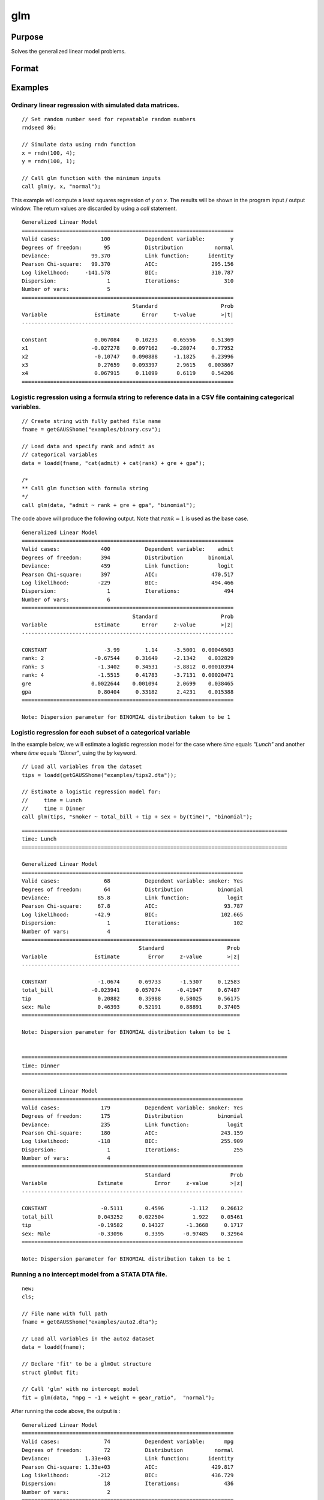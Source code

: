 
glm
==============================================

Purpose
----------------

Solves the generalized linear model problems.

Format
----------------
.. function:: out = glm(y, x, family[, var_names[, categoryIdx[, link]]])
              out = glm(y, x, family[, ctl])
              out = glm(dataset_name, formula, family[, ctl])

    :param y: the dependent, or response, variable. *n* is the number of the observations used in the analysis.
    :type y: Nx1 vector

    :param x: the independent, or explanatory, variables. *k* is the number of the independent variables.
    :type x: NxK matrix

    :param dataset_name: the name of dataset or dataframe. E.g. :code:`"credit.dat"`, :code:`"example.fmt"`, or `binary`.
    :type dataset_name: string or dataframe

    :param formula: formula string of the model.
        E.g :code:`"y ~ X1 + X2"`, ``y`` is the name of dependent variable, ``X1`` and ``X2`` are names of independent variables;
        E.g :code:`"y ~ ."`, ``.`` means including all variables except dependent variable ``y``;
        E.g :code:`"y ~ -1 + X1 + X2"`, ``-1`` means no intercept model.
    :type formula: string

    :param family: the distribution of the dependent variable. Options include:

        - :code:`"binomial"`
        - :code:`"gamma"`
        - :code:`"normal"`
        - :code:`"poisson"`
        - :code:`"inverse gaussian"`

    :type family: string

    :param var_names: Optional argument, the names of the variables. The first element must be the name of the dependent variable.
        e.g., :code:`var_names = "admit" $| "gre" $| "gpa" $| "rank"`, then :code:`"admit"` will be the label of the response variable, :code:`"gre"`, :code:`"gpa"`, :code:`"rank"` are the labels of the independent variables corresponding to the order in the *X* matrix.
    :type var_names: (k+1)x1⁢ string array or character matrix


    :param categoryIdx: Optional argument, :math:`k_d \leq k`. :math:`k_d` is the categorical variable index of *X* matrix.
        *categoryIdx* specifies the categorical variable columns to be used in the analysis. GAUSS will automatically include
        dataframe categories as categorical variables. If *categoryIdx* is specified with a dataframe, the columns specified by
        *categoryIdx* will supercede the categories in the dataframe.

        e.g. If *categoryIdx* = 0, then it means the independent variable does not contain any categorical variables or categories are specified in the dataframe;
        if :math:`\text{categoryIdx} = \{ 1\ 4 \}`, then it means that column 1 and column 4 in the *X* matrix are categorical variables.

        .. NOTE:: The function :func:`glm` uses the smallest number as the reference category in each categorical variable.

    :type categoryIdx: 1 × k_d matrix

    :param link: the link function. Options include:

        - :code:`"identity"`
        - :code:`"inverse"`
        - :code:`"inverse squared"`
        - :code:`"ln"`
        - :code:`"logit"`
        - :code:`"probit"`
        - :code:`"cloglog"`
        - :code:`"canonical"`

        The default link of each distribution is the canonical link function:

        - Normal -- identity;
        - Binomial -- logit;
        - Gamma -- inverse;
        - Poisson -- nature log.

    :type link: string

    :param ctl: Optional argument. For an instance named *ct1*, the members are:

        .. list-table::
            :widths: auto

            * - *ctl.varNames*
              - :math:`(k+1) \times 1` string array or character matrix, the names of the variables. The first element must be the name of the dependent variable.

            * - *ctl.categoryIdx*
              - :math:`1 × k_d` matrix, :math:`k_d \leq k`. *ctl.categoryIdx* specifies the categorical variable columns to be used in the analysis.  GAUSS will automatically include
                dataframe categories as categorical variables. If *categoryIdx* is specified with a dataframe, the columns specified by
                *categoryIdx* will supercede the categories in the dataframe.

                e.g. If *ctl.categoryIdx* = 0, then it means no categorical variable or categories should be determined by dataframe types;
                if *ctl.categoryIdx* = :code:`{ 1 4 }`, then it means that column 1 and column 4 in *x* matrix are categorical variables.

                .. NOTE:: :func:`glm` function uses the smallest number as the reference category in each categorical variable.

            * - *ctl.link*
              - string, the link function. Options include:

                - :code:`"identity"`
                - :code:`"inverse"`
                - :code:`"inverse squared"`
                - :code:`"ln"`
                - :code:`"logit"`
                - :code:`"probit"`
                - :code:`"cloglog"`
                - :code:`"canonical"`

                The default link is the canonical link for each distribution.

            * - *ctl.constantFlag*
              - scalar, flag of constant term. The negative number means no intercept model, e.g. :code:`"-1"`. This member will be ignored if a formula string is used.
            * - *ctl.printFlag*
              - string, :code:`"Y"` or :code:`"N"`, flag of print to screen. The :code:`"N"` means no printing.
            * - *ctl.maxIters*
              - scalar, maximum iterations. The default *ctl.maxIters* is 25.
            * - *ctl.eps*
              - scalar, convergence precision. The default is 1e-8.

    :type ctl: an instance of a :class:`glmControl` structure

    :return out: instance of :class:`glmOut` struct structure. For an instance named *out*, the members are:

        .. list-table::
            :widths: auto

            * - *out.modelInfo*
              - An instance of a :class:`glmModelInfo` structure. The members are:

                :out.modelInfo.distribution: string, the distribution of dependent variable
                :out.modelInfo.link: string, the link function used in the procedure
                :out.modelInfo.yName: string, the label of dependent variable
                :out.modelInfo.xNames: string array, the label of independent variables with intercept and dummy variables for each categorical variable
                :out.modelInfo.varNames: string array, the label of variables
                :out.modelInfo.n: scalar, the number of valid cases used in the analysis
                :out.modelInfo.df: scalar, degree of freedom

            * - *out.modelSelect*
              - An instance of a :class:`glmModelSelection` structure. The members are:

                :out.modelSelect.deviance: scalar, the residual deviance from the fit model. The greater the deviance, the poorer the fit.
                :out.modelSelect.pearson: scalar, the Pearson Chi-square Statistics. Pearson statistic is an alternative to the deviance for testing the fitof certain GLMs.
                :out.modelSelect.LL: scalar, the log likelihood of the fit model
                :out.modelSelect.dispersion: scalar, the estimate of the dispersion parameter by Pearson statistic and degree of freedom. It is fixed at 1 when the distribution is "poisson" or "binomial".
                :out.modelSelect.aic: scalar, Akaike information criterion (AIC)
                :out.modelSelect.bic: scalar, Bayesian information criterion (BIC)

            * - *out.coef*
              - An instance of a :class:`glmParameters` structure. The members are:

                :out.coef.estimates: matrix, the estimate value of parameters
                :out.coef.se: matrix, the standard error of parameters
                :out.coef.testStat: matrix, the statistic value of parameters
                :out.coef.testStatName: string, the name of test statistic
                :out.coef.pvalue: scalar, the p_value of parameters
                
            * - *out.yhat*
              - scalar, the fitted mean values for response variable
            * - *out.residuals*
              - matrix, residuals on the linear predictor scale, equal to the adjusted response value minus the fitted linear predictors
            * - *out.covmat*
              - matrix, the covariance matrix for the parameters
            * - *out.corrmat*
              - matrix, the correlation matrix for the parameters
            * - *out.constantFlag*
              - string, flag of constant term.
            * - *out.iteration*
              - scalar, the number of iterations of IWLS used
            * - *out.maxIters*
              - scalar, the maximum iterations
            * - *out.eps*
              - scalar, convergence precision

    :rtype out: struct

Examples
----------------

Ordinary linear regression with simulated data matrices.
++++++++++++++++++++++++++++++++++++++++++++++++++++++++

::

    // Set random number seed for repeatable random numbers
    rndseed 86;

    // Simulate data using rndn function
    x = rndn(100, 4);
    y = rndn(100, 1);

    // Call glm function with the minimum inputs
    call glm(y, x, "normal");

This example will compute a least squares regression of *y* on *x*. The results will be shown in the program input / output window. The return values are discarded by using a `call` statement.

::

    Generalized Linear Model
    ===================================================================
    Valid cases:             100           Dependent variable:        y
    Degrees of freedom:       95           Distribution          normal
    Deviance:             99.370           Link function:      identity
    Pearson Chi-square:   99.370           AIC:                 295.156
    Log likelihood:     -141.578           BIC:                 310.787
    Dispersion:                1           Iterations:              310
    Number of vars:            5                                       
    ===================================================================
                                       Standard                    Prob
    Variable               Estimate       Error     t-value        >|t|
    -------------------------------------------------------------------

    Constant               0.067084     0.10233     0.65556     0.51369 
    x1                    -0.027278    0.097162    -0.28074     0.77952 
    x2                     -0.10747    0.090888     -1.1825     0.23996 
    x3                      0.27659    0.093397      2.9615    0.003867 
    x4                     0.067915     0.11099      0.6119     0.54206 
    ===================================================================

Logistic regression using a formula string to reference data in a CSV file containing categorical variables.
+++++++++++++++++++++++++++++++++++++++++++++++++++++++++++++++++++++++++++++++++++++++++++++++++++++++++++++

::

    // Create string with fully pathed file name
    fname = getGAUSShome("examples/binary.csv");
    
    // Load data and specify rank and admit as
    // categorical variables
    data = loadd(fname, "cat(admit) + cat(rank) + gre + gpa");
    
    /*
    ** Call glm function with formula string
    */
    call glm(data, "admit ~ rank + gre + gpa", "binomial");

The code above will produce the following output. Note that :math:`rank = 1` is used as the base case.

::

    Generalized Linear Model
    ===================================================================
    Valid cases:             400           Dependent variable:    admit
    Degrees of freedom:      394           Distribution        binomial
    Deviance:                459           Link function:         logit
    Pearson Chi-square:      397           AIC:                 470.517
    Log likelihood:         -229           BIC:                 494.466
    Dispersion:                1           Iterations:              494
    Number of vars:            6                                       
    ===================================================================
                                       Standard                    Prob
    Variable               Estimate       Error     z-value        >|z|
    -------------------------------------------------------------------

    CONSTANT                  -3.99        1.14     -3.5001  0.00046503 
    rank: 2                -0.67544     0.31649     -2.1342    0.032829 
    rank: 3                 -1.3402     0.34531     -3.8812  0.00010394 
    rank: 4                 -1.5515     0.41783     -3.7131  0.00020471 
    gre                   0.0022644    0.001094      2.0699    0.038465 
    gpa                     0.80404     0.33182      2.4231    0.015388 
    ===================================================================

    Note: Dispersion parameter for BINOMIAL distribution taken to be 1 


Logistic regression for each subset of a categorical variable
+++++++++++++++++++++++++++++++++++++++++++++++++++++++++++++++++

In the example below, we will estimate a logistic regression model for the case where *time* equals *"Lunch"* and another where *time* equals *"Dinner"*, using the `by` keyword.

::

    // Load all variables from the dataset
    tips = loadd(getGAUSShome("examples/tips2.dta"));
    
    // Estimate a logistic regression model for:
    //     time = Lunch
    //     time = Dinner
    call glm(tips, "smoker ~ total_bill + tip + sex + by(time)", "binomial");

::

    ====================================================================================
    time: Lunch
    ====================================================================================
    
    Generalized Linear Model
    ======================================================================
    Valid cases:              68           Dependent variable: smoker: Yes
    Degrees of freedom:       64           Distribution           binomial
    Deviance:               85.8           Link function:            logit
    Pearson Chi-square:     67.8           AIC:                     93.787
    Log likelihood:        -42.9           BIC:                    102.665
    Dispersion:                1           Iterations:                 102
    Number of vars:            4                                       
    =====================================================================
                                         Standard                    Prob
    Variable               Estimate         Error     z-value        >|z|
    ---------------------------------------------------------------------

    CONSTANT                -1.0674      0.69733      -1.5307     0.12583 
    total_bill            -0.023941     0.057074     -0.41947     0.67487 
    tip                     0.20882      0.35988      0.58025     0.56175 
    sex: Male               0.46393      0.52191      0.88891     0.37405 
    =====================================================================

    Note: Dispersion parameter for BINOMIAL distribution taken to be 1  
    
    
    ====================================================================================
    time: Dinner
    ====================================================================================
    
    Generalized Linear Model
    ======================================================================
    Valid cases:             179           Dependent variable: smoker: Yes
    Degrees of freedom:      175           Distribution           binomial
    Deviance:                235           Link function:            logit
    Pearson Chi-square:      180           AIC:                    243.159
    Log likelihood:         -118           BIC:                    255.909
    Dispersion:                1           Iterations:                 255
    Number of vars:            4                                       
    ======================================================================
                                           Standard                   Prob
    Variable                Estimate          Error     z-value       >|z|
    ----------------------------------------------------------------------

    CONSTANT                 -0.5111       0.4596        -1.112    0.26612 
    total_bill              0.043252     0.022504         1.922    0.05461 
    tip                     -0.19582      0.14327       -1.3668     0.1717 
    sex: Male               -0.33096       0.3395      -0.97485    0.32964 
    ======================================================================

    Note: Dispersion parameter for BINOMIAL distribution taken to be 1 

Running a no intercept model from a STATA DTA file.
++++++++++++++++++++++++++++++++++++++++++++++++++++

::

    new;
    cls;

    // File name with full path
    fname = getGAUSShome("examples/auto2.dta");

    // Load all variables in the auto2 dataset
    data = loadd(fname);
        
    // Declare 'fit' to be a glmOut structure
    struct glmOut fit;

    // Call 'glm' with no intercept model
    fit = glm(data, "mpg ~ -1 + weight + gear_ratio",  "normal");

After running the code above, the output is :

::

    Generalized Linear Model
    ===================================================================
    Valid cases:              74           Dependent variable:      mpg
    Degrees of freedom:       72           Distribution          normal
    Deviance:           1.33e+03           Link function:      identity
    Pearson Chi-square: 1.33e+03           AIC:                 429.817
    Log likelihood:         -212           BIC:                 436.729
    Dispersion:               18           Iterations:              436
    Number of vars:            2                                       
    ===================================================================
                                       Standard                    Prob
    Variable               Estimate       Error     t-value        >|t|
    -------------------------------------------------------------------

    weight               -0.0014124  0.00043663     -3.2348   0.0018396 
    gear_ratio               8.4236     0.44635      18.872  1.3699e-29 
    ===================================================================

Running a no intercept model from a SAS sas7bdat file.
++++++++++++++++++++++++++++++++++++++++++++++++++++++

::

    new;
    cls;

    // File name with full path
    fname = getGAUSSHome("examples/detroit.dta");

    // Load dataset
    data = loadd(fname);
    
    // Declare 'fit' to be a glmOut structure
    struct glmOut fit;

    // Call 'glm' with no intercept model
    fit = glm(data, "homicide ~ unemployment + hourly_earn",  "normal");

After running the code above, the output is :

::

    Generalized Linear Model
    ===================================================================
    Valid cases:              13           Dependent variable: homicide
    Degrees of freedom:       10           Distribution          normal
    Deviance:                534           Link function:      identity
    Pearson Chi-square:      534           AIC:                  93.189
    Log likelihood:        -42.6           BIC:                  95.448
    Dispersion:               53           Iterations:               95
    Number of vars:            3                                       
    ===================================================================
                                       Standard                    Prob
    Variable               Estimate       Error     t-value        >|t|
    -------------------------------------------------------------------

    CONSTANT                -35.983      9.4372     -3.8128   0.0034133 
    unemployment         -0.0049983     0.91882  -0.0054399     0.99577 
    hourly_earn              15.487      2.2427      6.9057  4.1653e-05 
    ===================================================================

Ordinary linear regression with categorical variables in a matrix.
++++++++++++++++++++++++++++++++++++++++++++++++++++++++++++++++++

Sometimes it is necessary or preferable to reference model variables by index rather than name. This example illustrates the use of numeric indexing of model variables and how to specify categorical variables in a matrix.

::

    new;
    cls;

    // Create filename with full path
    dataset = getGAUSSHome("examples/credit.dat");

    // Import all data from the dataset
    data = loadd(dataset);

    // Select the independent variables by index
    x = data[., 1 7 9] ;

    // Select the dependent variable by index
    y = data[., 11];

    // Get the names of the variables in the dataset
    label = getColNames(data, 11|1|7|9);

    // Specify that the 2nd and 3rd columns in 'x' are categorical variables
    categoryIdx = { 2 3 };

    // Call glm function with three necessary inputs and two optional inputs
    call glm(y, x, "normal", label, categoryIdx);

*label* is a string array containing all of the variable names from :file:`credit.dat` returned from the :func:`getColNames` function. The first element must be the label of the dependent variable, followed by the labels for the independent variables corresponding to the order in the *x* matrix.
:code:`"Gender"` and :code:`"Married"` are categorical variables. The :func:`glm` chooses the smallest number(1) as the base category in each categorical variable. The following shows the output:

::

    Generalized Linear Model
    ===================================================================
    Valid cases:             400           Dependent variable:  Balance
    Degrees of freedom:      396           Distribution          normal
    Deviance:           6.61e+07           Link function:      identity
    Pearson Chi-square: 6.61e+07           AIC:                5951.278
    Log likelihood:    -2.97e+03           BIC:                5971.235
    Dispersion:           166936           Iterations:             5971
    Number of vars:            4                                       
    ===================================================================
                                       Standard                    Prob
    Variable               Estimate       Error     t-value        >|t|
    -------------------------------------------------------------------

    Constant                 246.19      46.535      5.2903  2.0256e-07 
    Gender: 2                24.577      40.889     0.60108     0.54813 
    Married: 2              -21.279      41.963    -0.50708     0.61238 
    Income                   6.0626     0.58077      10.439  1.0685e-22 
    ===================================================================

Ordinary linear regression with categorical variables in a dataframe.
++++++++++++++++++++++++++++++++++++++++++++++++++++++++++++++++++++++

::

  new;
  cls;

  // Import data as dataframe
  // with `Gender` and `Married` as
  // categorical variables
  fname = getGAUSSHome("examples/credit.dat");
  credit = loadd(fname, "Income + cat(Gender) + cat(Married) + Balance");

  // Relabel categories for `Gender`
  credit = setcollabels(move(credit), "Male"$|"Female", 0|1, "Gender");

  // Relabel categories for `Married`
  credit = setcollabels(move(credit), "Single"$|"Married", 0|1, "Married");

  // Call glm
  call glm(credit, "Balance ~ Gender + Married + Income", "normal");

The categorical variables code:`"Gender"` and code:`"Married"` are now automatically detected by GAUSS, based on their dataframe types. In addition, the variable names are automatically detected.

::

  Generalized Linear Model
  ===================================================================
  Valid cases:             400           Dependent variable:  Balance
  Degrees of freedom:      396           Distribution          normal
  Deviance:           6.61e+07           Link function:      identity
  Pearson Chi-square: 6.61e+07           AIC:                5951.278
  Log likelihood:    -2.97e+03           BIC:                5971.235
  Dispersion:           166936           Iterations:             5971
  Number of vars:            4                                       
  ===================================================================
                                     Standard                    Prob
  Variable               Estimate       Error     t-value        >|t|
  -------------------------------------------------------------------

  CONSTANT                 246.19      46.535      5.2903  2.0256e-07 
  Gender: Female           24.577      40.889     0.60108     0.54813 
  Married: Married        -21.279      41.963    -0.50708     0.61238 
  Income                   6.0626     0.58077      10.439  1.0685e-22 
  ===================================================================

Using a control structure
+++++++++++++++++++++++++

Use a :class:`glmControl` structure to control the link function and a :class:`glmOut` structure to store the reuslts for a Probit regression with categorical variables.

::

    new;

    // Create file name with full path
    fname = getGAUSShome("examples/binary.csv");
    
    // Load data and specify rank and admit as
    // categorical variables
    data = loadd(fname, "cat(admit) + cat(rank) + gre + gpa");
    
    // Declare 'binary_ctl' as a glmControl structure
    struct glmControl binary_ctl;

    // Specify the link function
    binary_ctl.link = "probit";

    // Save out the results in glmOut structure
    struct glmOut out1;
    out1 = glm(data, "admit ~ factor(rank) + gre + gpa", "binomial", binary_ctl);

After running above code, the model estimates and diagnostic information will be stored in the *out1* structure and the following output report will be displayed.

::

    Generalized Linear Model
    ===================================================================
    Valid cases:             400           Dependent variable:    admit
    Degrees of freedom:      394           Distribution        binomial
    Deviance:                458           Link function:        probit
    Pearson Chi-square:      398           AIC:                 470.413
    Log likelihood:         -229           BIC:                 494.362
    Dispersion:                1           Iterations:              494
    Number of vars:            6                                       
    ===================================================================
                                       Standard                    Prob
    Variable               Estimate       Error     z-value        >|z|
    -------------------------------------------------------------------

    CONSTANT                -2.3868     0.67395     -3.5416  0.00039773 
    rank: 2                 -0.4154     0.19498     -2.1305     0.03313 
    rank: 3                -0.81214     0.20836     -3.8978  9.7067e-05 
    rank: 4                 -0.9359     0.24527     -3.8158  0.00013576 
    gre                   0.0013756  0.00065003      2.1162    0.034329 
    gpa                     0.47773      0.1972      2.4226     0.01541 
    ===================================================================

    Note: Dispersion parameter for BINOMIAL distribution taken to be 1 

A Poisson regression model with categorical variables, using matrix inputs.
+++++++++++++++++++++++++++++++++++++++++++++++++++++++++++++++++++++++++++

::

    new;
    cls;

    // Load all data from the .fmt matrix file
    fname = getGAUSShome() $+ "examples/poisson_sim.fmt";
    data = loadd(fname);

    // Index dependent variable, 'num_award'
    y = data[., 2];

    // Index independent variable, 'prog' and 'math'
    x = data[., 3 4];

    /*
    ** Specify the variable names
    ** since the matrices do not contain variable names
    */
    string var_names = { "num_award", "prog", "math" };

    /*
    ** Indicate that the first variable in 'x'
    ** is a categorical variable
    */
    category_idx = 1;

    // specify the link function, 'ln'
    link = "ln";

    /*
    ** Declare the glmOut structure
    ** All the results are saved in the out_poi
    */
    struct glmOut out_poi;
    out_poi = glm(y, x, "poisson", var_names, category_idx, link);

After running above code, the output is:

::

    Generalized Linear Model
    ====================================================================
    Valid cases:             200           Dependent variable: num_award
    Degrees of freedom:      196           Distribution          poisson
    Deviance:                189           Link function:             ln
    Pearson Chi-square:      212           AIC:                  373.505
    Log likelihood:         -183           BIC:                  386.698
    Dispersion:                1           Iterations:               386
    Number of vars:            4                                       
    ====================================================================
                                      Standard                      Prob
    Variable               Estimate       Error     z-value         >|z|
    --------------------------------------------------------------------

    CONSTANT                -5.2471     0.65845     -7.9689   1.6014e-15 
    prog: 2                  1.0839     0.35825      3.0254     0.002483 
    prog: 3                 0.36981     0.44107     0.83844      0.40179 
    math                   0.070152    0.010599      6.6186    3.625e-11 
    ====================================================================

    Note: Dispersion parameter for POISSON distribution taken to be 1 

Using a :class:`glmOut` structure to save result for a Gamma regression with categorical variables.
++++++++++++++++++++++++++++++++++++++++++++++++++++++++++++++++++++++++++++++++++++++++++++++++++++

::

    new;
    cls;

    // File name with full path
    file = getGAUSShome("examples/yarn.xlsx");

    // Read 4th column as a numeric matrix
    y = xlsReadM(file, "D2:D28");

    // Read columns 1, 2 and 3 as character data
    x = xlsReadSA(file, "A2:C28");

    // Find unique categorical levels
    from = uniquesa(x[., 1]);

    // Numeric categorical levels
    to = { 1, -1, 0 };

    // Reclassify the character to number
    x = reclassify(x, from, to);

    // Declare 'ctl_gamma' as a glmControl struct
    struct glmControl ctl_gamma;

    /*
    ** Read variable names and transpose
    ** to a column vector
    */
    ctl_gamma.varNames = xlsReadSA(file, "A1:D1")';

    // Specify categorical columns
    ctl_gamma.categoryIdx = { 1 2 3 };

    // Specify link function
    ctl_gamma.link = "ln";

    // Declare 'out_gamma' to be a glmOut structure
    struct glmOut out_gamma;

    // Call 'glm' and fill 'out_gamma' with results
    out_gamma = glm(y, x, "gamma", ctl_gamma);

In this example, the dataset :file:`yarn.xlsx` is used to perform a Gamma regression.
After running the code above, the output is :

::

    Generalized Linear Model

    Valid cases:                   27     Dependent Variable:                yarn_length
    Degrees of freedom:            20     Distribution:                            gamma
    Deviance:                  0.7089     Link function:                              ln
    Pearson Chi-square:        0.6917     AIC:                                     336.5
    Log likelihood:            -160.3     BIC:                                     346.9
    Dispersion:               0.03458     Iterations:                                  5

                                               Standard                              Prob
    Variable                  Estimate            Error          t-value             >|t|
    ----------------      ------------     ------------     ------------     ------------
    CONSTANT                    6.4841          0.09469           68.477         < 0.0001
    amplitude       0           0.9136         0.087666           10.421         < 0.0001
                    1           1.6791         0.087666           19.153         < 0.0001
    load            0         -0.64738         0.087666          -7.3846         < 0.0001
                    1          -1.2654         0.087666          -14.435         < 0.0001
    cycles          0         -0.31872         0.087666          -3.6356       0.00164628
                    1          -0.7701         0.087666          -8.7844         < 0.0001

Using a "\*.dat" file directly in :func:`glm` for a Inverse Gaussian distribution.
++++++++++++++++++++++++++++++++++++++++++++++++++++++++++++++++++++++++++++++++++

::

    new;
    cls;

    // File name with full path
    fname = getGAUSShome("examples/clotting_time.dat");

    // Load plasma and lot1 variables
    data = loadd(fname, "plasma + lot1");
    
    // Declare 'fit_inv' to be a glmOut structure
    struct glmOut fit_inv;

    // Call 'glm' and fill 'fit_inv' with results
    fit_inv = glm(data, "plasma ~ lot1",  "inverse gaussian");

After running the code above, the output is:

::

    Generalized Linear Model

    Valid cases:                    9     Dependent Variable:                     plasma
    Degrees of freedom:             7     Distribution:                 inverse gaussian
    Deviance:                 0.03557     Link function:                 inverse squared
    Pearson Chi-square:       0.03511     AIC:                                      71.1
    Log likelihood:            -32.55     BIC:                                     71.69
    Dispersion:              0.005016     Iterations:                                  6


                                              Standard                              Prob
    Variable                 Estimate            Error          t-value             >|t|
    ----------------     ------------     ------------     ------------     ------------
    CONSTANT               -0.0034177       0.00074729          -4.5735       0.00256355
    lot1                   0.00019223       4.0768e-05           4.7154       0.00216923

Running a linear regression model using data transformations with HDF5 file.
++++++++++++++++++++++++++++++++++++++++++++++++++++++++++++++++++++++++++++

::

    new;
    cls;

    // Give a fully pathed HDF5 file name
    file_name = getGAUSShome("examples/nba_data.h5");

    /*
    ** Add the file schema "h5://" to the front
    ** Given a dataset name in above file
    ** and the dataset name "/nba_data" to the back
    */
    dataset = "h5://" $+ file_name $+ "/nba_data";

    // Load 'Weight', 'Height', and  'Age' data
    data = loadd(dataset, "Weight + Height + Age");
    
    /*
    ** Define the formula for the linear model,
    ** using 'ln' data transformation
    */
    formula = "ln(Weight) ~ ln(Height) + Age";

    // Call 'glm'
    call glm(data, formula,  "normal");

After running the code above, the output is :

::

    Generalized Linear Model

    Valid cases:                  505     Dependent Variable:                 ln(Weight)
    Degrees of freedom:           502     Distribution:                           normal
    Deviance:                   2.268     Link function:                        identity
    Pearson Chi-square:         2.268     AIC:                                     -1289
    Log likelihood:             648.4     BIC:                                     -1272
    Dispersion:              0.004517     Iterations:                                  2


                                              Standard                              Prob
    Variable                 Estimate            Error          t-value             >|t|
    ----------------     ------------     ------------     ------------     ------------
    CONSTANT                  -4.6683          0.29683          -15.727         < 0.0001
    ln(Height)                 2.2842         0.067824           33.678         < 0.0001
    Age                     0.0029575       0.00069211           4.2731         < 0.0001

Remarks
-------

#. The :class:`glmControl` structure stores the user defined options.
#. The :class:`glmOut` structure stores all the results after running :func:`glm` function.
#. For the categorical variables, :func:`glm` chooses the smallest value as the
   base category. You can change the base category by using the
   reclassify or recode functions to change the base category with the
   smallest value in the variable.
#. The *dispersion* parameter is calculated based on Pearson Chi-square Statistics.
#. The :func:`glm` function cannot handle missing values. You can use :func:`packr`
   function to delete the rows of a matrix that contain any missing values.
#. The weights for each observation are equal.
#. The supported dataset types are CSV, Excel (XLS, XLSX), HDF5, GAUSS Matrix (FMT), GAUSS Dataset (DAT), Stata (DTA) and SAS (SAS7BDAT, SAS7BCAT).

For HDF5 files, the dataset must include file schema and both file name and dataset name must be provided, e.g. :code:`glm("h5://C:/gauss23/examples/testdata.h5/mydata", formula, family)`

Source
------

glm.src

.. seealso:: Functions :func:`ols`, :func:`olsmt`, :func:`reclassify`, :func:`packr`
